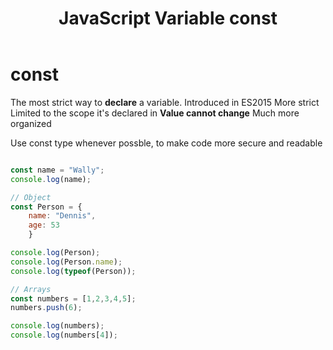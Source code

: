 :PROPERTIES:
:ID:       8574FAEF-1D66-43C5-820C-CE62A54143BF
:END:
#+title: JavaScript Variable const


* const
The most strict way to *declare* a variable.
Introduced in ES2015
More strict
Limited to the scope it's declared in
*Value cannot change*
Much more organized

Use const type whenever possble, to make code more secure and readable

#+begin_src js :results output

  const name = "Wally";
  console.log(name);

  // Object
  const Person = {
      name: "Dennis",
      age: 53
      }

  console.log(Person);
  console.log(Person.name);
  console.log(typeof(Person));

  // Arrays
  const numbers = [1,2,3,4,5];
  numbers.push(6);

  console.log(numbers);
  console.log(numbers[4]);



#+end_src

#+RESULTS:
: Wally
: { name: 'Dennis', age: 53 }
: Dennis
: object
: [ 1, 2, 3, 4, 5, 6 ]
: 5
